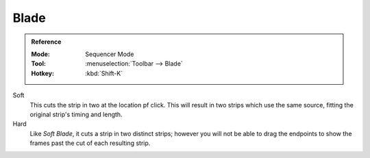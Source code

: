.. _tool-blade:

*****
Blade
*****
.. admonition:: Reference
   :class: refbox

   :Mode:      Sequencer Mode
   :Tool:      :menuselection:`Toolbar --> Blade`
   :Hotkey:    :kbd:`Shift-K`
   
Soft
   This cuts the strip in two at the location pf click.
   This will result in two strips which use the same source, fitting the original strip's timing and length.
Hard
   Like *Soft Blade*, it cuts a strip in two distinct strips;
   however you will not be able to drag the endpoints to show the frames past the cut of each resulting strip.
